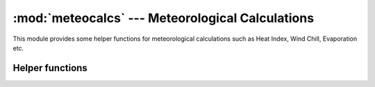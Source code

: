 :mod:`meteocalcs` --- Meteorological Calculations
=================================================

.. module:: meteocalcs
   :synopsis: Meteorological calculations.
.. moduleauthor:: Stefanos Kozanis <S.Kozanis@itia.ntua.gr>
.. sectionauthor:: Antonis Christofides <anthony@itia.ntua.gr>

This module provides some helper functions for meteorological
calculations such as Heat Index, Wind Chill, Evaporation etc.

Helper functions
----------------

.. function:: HeatIndex(Tc, RH)

   Returns the Heat Index in Celsius degrees when Tc>=26.7
   or else returns Tc. Tc is the mean air temperature in
   Celsius Degrees (e.g. 29.0), RH the Relative Hummydity
   in percent (e.g. 40). If Tc and/or RH are NaN, 
   returns NaN as well.

.. function:: SSI(Tc, RH)

   Returns the Summer Simmer Index in Celsius degrees when
   Tc>22 or else returns Tc. Tc is the mean air temperature in
   Celsius Degrees (e.g. 29.0), RH the Relative Hummydity
   in percent (e.g. 40). If Tc and/or RH are NaN, 
   returns NaN as well.

.. function:: IDM(T, Precip[, is_annual=False])

   Return the de Martonne Aridity Index. T in degrees C,
   Precip in mm. Precip is the cumulative preciptation
   for a month or a year respectively.
   If is_annual=False values should be monthly
   or else annual. If T and/or Precip are NaN,
   return NaN as well.


.. function:: BarometricFormula(T, Pb, hdiff)
    Return the barometric pressure at a level
    h if the pressure Pb at an altutde hb is given for
    atmospheric temperature T, according to the
    barometric formula. hdiff is h-hb.
    If any of the arguments is Nan, return NaN as well.
